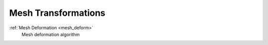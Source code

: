 .. _mesh_transform:


####################
Mesh Transformations
####################

.. container:: toc-cards

  .. container:: card

    :ref:`Mesh Deformation <mesh_deform>`
      Mesh deformation algorithm
